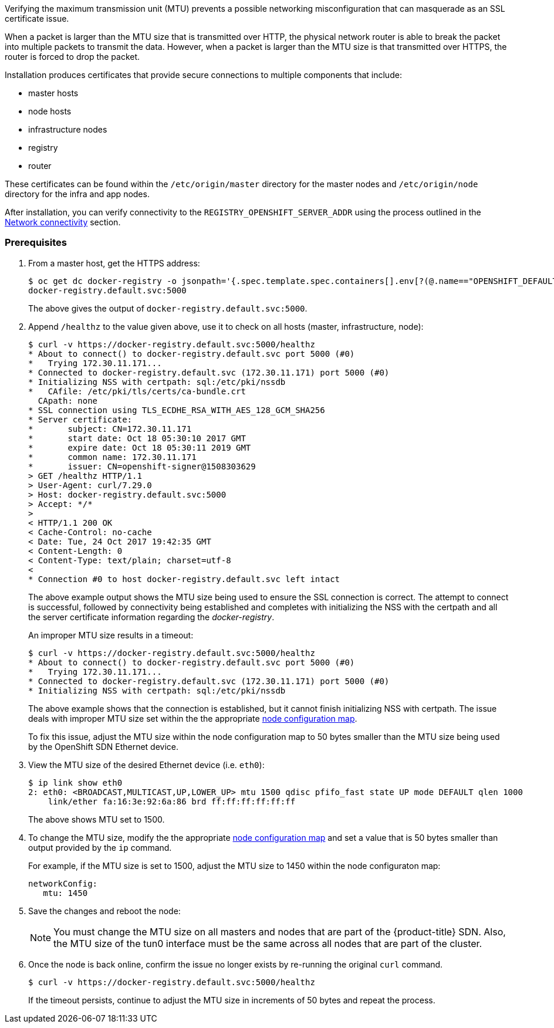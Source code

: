 ////
Verifying correct Maximum Transmission Unit (MTU) size

Module included in the following assemblies:

* day_two_guide/environment_health_checks.adoc
////

Verifying the maximum transmission unit (MTU) prevents a possible networking
misconfiguration that can masquerade as an SSL certificate issue.

When a packet is larger than the MTU size that is transmitted over HTTP, the
physical network router is able to break the packet into multiple packets to
transmit the data. However, when a packet is larger than the MTU size is that
transmitted over HTTPS, the router is forced to drop the packet.

Installation produces certificates that
provide secure connections to multiple components that include:

* master hosts
* node hosts
* infrastructure nodes
* registry
* router

These certificates can be found within the `/etc/origin/master` directory for
the master nodes and `/etc/origin/node` directory for the infra and app nodes.

After installation, you can verify connectivity to the
`REGISTRY_OPENSHIFT_SERVER_ADDR` using the process outlined in the
xref:../environment_health.adoc#day-two-guide-network-connectivity[Network
connectivity] section.

[discrete]
=== Prerequisites

. From a master host, get the HTTPS address:
+
----
$ oc get dc docker-registry -o jsonpath='{.spec.template.spec.containers[].env[?(@.name=="OPENSHIFT_DEFAULT_REGISTRY")].value}{"\n"}'
docker-registry.default.svc:5000
----
+
The above gives the output of `docker-registry.default.svc:5000`.

. Append `/healthz` to the value given above, use it to check on all hosts
(master, infrastructure, node):
+
----
$ curl -v https://docker-registry.default.svc:5000/healthz
* About to connect() to docker-registry.default.svc port 5000 (#0)
*   Trying 172.30.11.171...
* Connected to docker-registry.default.svc (172.30.11.171) port 5000 (#0)
* Initializing NSS with certpath: sql:/etc/pki/nssdb
*   CAfile: /etc/pki/tls/certs/ca-bundle.crt
  CApath: none
* SSL connection using TLS_ECDHE_RSA_WITH_AES_128_GCM_SHA256
* Server certificate:
* 	subject: CN=172.30.11.171
* 	start date: Oct 18 05:30:10 2017 GMT
* 	expire date: Oct 18 05:30:11 2019 GMT
* 	common name: 172.30.11.171
* 	issuer: CN=openshift-signer@1508303629
> GET /healthz HTTP/1.1
> User-Agent: curl/7.29.0
> Host: docker-registry.default.svc:5000
> Accept: */*
>
< HTTP/1.1 200 OK
< Cache-Control: no-cache
< Date: Tue, 24 Oct 2017 19:42:35 GMT
< Content-Length: 0
< Content-Type: text/plain; charset=utf-8
<
* Connection #0 to host docker-registry.default.svc left intact
----
+
The above example output shows the MTU size being used to ensure the SSL
connection is correct. The attempt to connect is successful, followed by
connectivity being established and completes with initializing the NSS with the
certpath and all the server certificate information regarding the
_docker-registry_.
+
An improper MTU size results in a timeout:
+
----
$ curl -v https://docker-registry.default.svc:5000/healthz
* About to connect() to docker-registry.default.svc port 5000 (#0)
*   Trying 172.30.11.171...
* Connected to docker-registry.default.svc (172.30.11.171) port 5000 (#0)
* Initializing NSS with certpath: sql:/etc/pki/nssdb
----
+
The above example shows that the connection is established, but it cannot finish
initializing NSS with certpath. The issue deals with improper MTU size set
within the the appropriate xref:../admin_guide/manage_nodes.adoc#modifying-nodes[node configuration map].
+
To fix this issue, adjust the MTU size within the node configuration map to 50 bytes smaller than the MTU size being
used by the OpenShift SDN Ethernet device.

. View the MTU size of the desired Ethernet device (i.e. `eth0`):
+
----
$ ip link show eth0
2: eth0: <BROADCAST,MULTICAST,UP,LOWER_UP> mtu 1500 qdisc pfifo_fast state UP mode DEFAULT qlen 1000
    link/ether fa:16:3e:92:6a:86 brd ff:ff:ff:ff:ff:ff
----
+
The above shows MTU set to 1500.

. To change the MTU size, modify the the appropriate xref:../admin_guide/manage_nodes.adoc#modifying-nodes[node configuration map]
and set a value that is 50 bytes smaller than output provided by the `ip` command.
+
For example, if the MTU size is set to 1500, adjust the MTU size to 1450 within
the node configuraton map:
+
[source, yaml]
----
networkConfig:
   mtu: 1450
----

. Save the changes and reboot the node:
+
[NOTE]
====
You must change the MTU size on all masters and nodes that are part of the
{product-title} SDN. Also, the MTU size of the tun0 interface must be the same
across all nodes that are part of the cluster.
====

. Once the node is back online, confirm the issue no longer exists by re-running
the original `curl` command. 
+
----
$ curl -v https://docker-registry.default.svc:5000/healthz
----
+
If the timeout persists, continue to adjust the MTU size in increments of 50
bytes and repeat the process.

